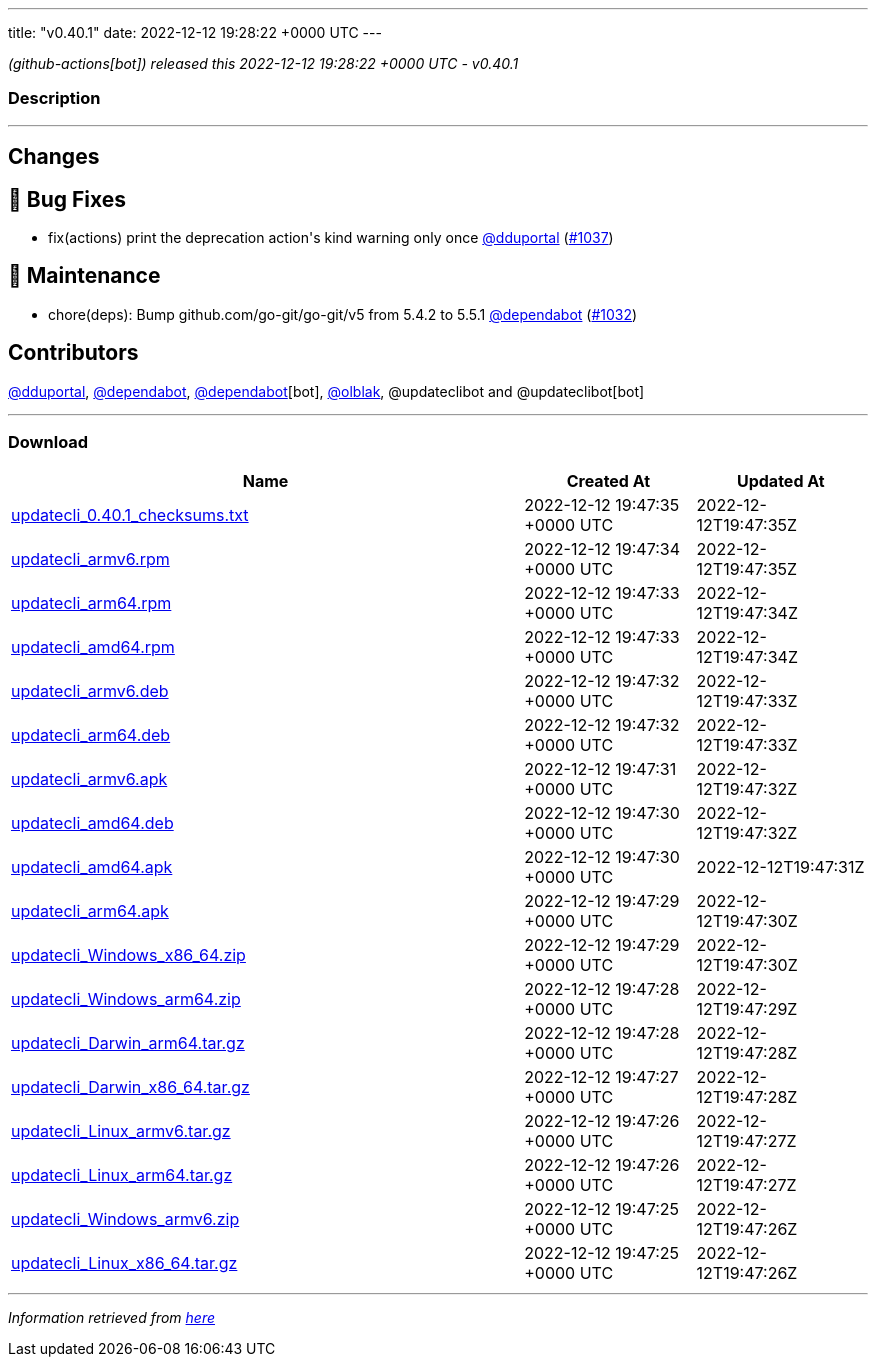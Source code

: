 ---
title: "v0.40.1"
date: 2022-12-12 19:28:22 +0000 UTC
---

// Disclaimer: this file is generated, do not edit it manually.


__ (github-actions[bot]) released this 2022-12-12 19:28:22 +0000 UTC - v0.40.1__


=== Description

---

++++

<h2>Changes</h2>
<h2>🐛 Bug Fixes</h2>
<ul>
<li>fix(actions) print the deprecation action's kind warning only once <a class="user-mention notranslate" data-hovercard-type="user" data-hovercard-url="/users/dduportal/hovercard" data-octo-click="hovercard-link-click" data-octo-dimensions="link_type:self" href="https://github.com/dduportal">@dduportal</a> (<a class="issue-link js-issue-link" data-error-text="Failed to load title" data-id="1492514748" data-permission-text="Title is private" data-url="https://github.com/updatecli/updatecli/issues/1037" data-hovercard-type="pull_request" data-hovercard-url="/updatecli/updatecli/pull/1037/hovercard" href="https://github.com/updatecli/updatecli/pull/1037">#1037</a>)</li>
</ul>
<h2>🧰 Maintenance</h2>
<ul>
<li>chore(deps): Bump github.com/go-git/go-git/v5 from 5.4.2 to 5.5.1 <a class="user-mention notranslate" data-hovercard-type="organization" data-hovercard-url="/orgs/dependabot/hovercard" data-octo-click="hovercard-link-click" data-octo-dimensions="link_type:self" href="https://github.com/dependabot">@dependabot</a> (<a class="issue-link js-issue-link" data-error-text="Failed to load title" data-id="1491587082" data-permission-text="Title is private" data-url="https://github.com/updatecli/updatecli/issues/1032" data-hovercard-type="pull_request" data-hovercard-url="/updatecli/updatecli/pull/1032/hovercard" href="https://github.com/updatecli/updatecli/pull/1032">#1032</a>)</li>
</ul>
<h2>Contributors</h2>
<p><a class="user-mention notranslate" data-hovercard-type="user" data-hovercard-url="/users/dduportal/hovercard" data-octo-click="hovercard-link-click" data-octo-dimensions="link_type:self" href="https://github.com/dduportal">@dduportal</a>, <a class="user-mention notranslate" data-hovercard-type="organization" data-hovercard-url="/orgs/dependabot/hovercard" data-octo-click="hovercard-link-click" data-octo-dimensions="link_type:self" href="https://github.com/dependabot">@dependabot</a>, <a class="user-mention notranslate" data-hovercard-type="organization" data-hovercard-url="/orgs/dependabot/hovercard" data-octo-click="hovercard-link-click" data-octo-dimensions="link_type:self" href="https://github.com/dependabot">@dependabot</a>[bot], <a class="user-mention notranslate" data-hovercard-type="user" data-hovercard-url="/users/olblak/hovercard" data-octo-click="hovercard-link-click" data-octo-dimensions="link_type:self" href="https://github.com/olblak">@olblak</a>, @updateclibot and @updateclibot[bot]</p>

++++

---



=== Download

[cols="3,1,1" options="header" frame="all" grid="rows"]
|===
| Name | Created At | Updated At

| link:https://github.com/updatecli/updatecli/releases/download/v0.40.1/updatecli_0.40.1_checksums.txt[updatecli_0.40.1_checksums.txt] | 2022-12-12 19:47:35 +0000 UTC | 2022-12-12T19:47:35Z

| link:https://github.com/updatecli/updatecli/releases/download/v0.40.1/updatecli_armv6.rpm[updatecli_armv6.rpm] | 2022-12-12 19:47:34 +0000 UTC | 2022-12-12T19:47:35Z

| link:https://github.com/updatecli/updatecli/releases/download/v0.40.1/updatecli_arm64.rpm[updatecli_arm64.rpm] | 2022-12-12 19:47:33 +0000 UTC | 2022-12-12T19:47:34Z

| link:https://github.com/updatecli/updatecli/releases/download/v0.40.1/updatecli_amd64.rpm[updatecli_amd64.rpm] | 2022-12-12 19:47:33 +0000 UTC | 2022-12-12T19:47:34Z

| link:https://github.com/updatecli/updatecli/releases/download/v0.40.1/updatecli_armv6.deb[updatecli_armv6.deb] | 2022-12-12 19:47:32 +0000 UTC | 2022-12-12T19:47:33Z

| link:https://github.com/updatecli/updatecli/releases/download/v0.40.1/updatecli_arm64.deb[updatecli_arm64.deb] | 2022-12-12 19:47:32 +0000 UTC | 2022-12-12T19:47:33Z

| link:https://github.com/updatecli/updatecli/releases/download/v0.40.1/updatecli_armv6.apk[updatecli_armv6.apk] | 2022-12-12 19:47:31 +0000 UTC | 2022-12-12T19:47:32Z

| link:https://github.com/updatecli/updatecli/releases/download/v0.40.1/updatecli_amd64.deb[updatecli_amd64.deb] | 2022-12-12 19:47:30 +0000 UTC | 2022-12-12T19:47:32Z

| link:https://github.com/updatecli/updatecli/releases/download/v0.40.1/updatecli_amd64.apk[updatecli_amd64.apk] | 2022-12-12 19:47:30 +0000 UTC | 2022-12-12T19:47:31Z

| link:https://github.com/updatecli/updatecli/releases/download/v0.40.1/updatecli_arm64.apk[updatecli_arm64.apk] | 2022-12-12 19:47:29 +0000 UTC | 2022-12-12T19:47:30Z

| link:https://github.com/updatecli/updatecli/releases/download/v0.40.1/updatecli_Windows_x86_64.zip[updatecli_Windows_x86_64.zip] | 2022-12-12 19:47:29 +0000 UTC | 2022-12-12T19:47:30Z

| link:https://github.com/updatecli/updatecli/releases/download/v0.40.1/updatecli_Windows_arm64.zip[updatecli_Windows_arm64.zip] | 2022-12-12 19:47:28 +0000 UTC | 2022-12-12T19:47:29Z

| link:https://github.com/updatecli/updatecli/releases/download/v0.40.1/updatecli_Darwin_arm64.tar.gz[updatecli_Darwin_arm64.tar.gz] | 2022-12-12 19:47:28 +0000 UTC | 2022-12-12T19:47:28Z

| link:https://github.com/updatecli/updatecli/releases/download/v0.40.1/updatecli_Darwin_x86_64.tar.gz[updatecli_Darwin_x86_64.tar.gz] | 2022-12-12 19:47:27 +0000 UTC | 2022-12-12T19:47:28Z

| link:https://github.com/updatecli/updatecli/releases/download/v0.40.1/updatecli_Linux_armv6.tar.gz[updatecli_Linux_armv6.tar.gz] | 2022-12-12 19:47:26 +0000 UTC | 2022-12-12T19:47:27Z

| link:https://github.com/updatecli/updatecli/releases/download/v0.40.1/updatecli_Linux_arm64.tar.gz[updatecli_Linux_arm64.tar.gz] | 2022-12-12 19:47:26 +0000 UTC | 2022-12-12T19:47:27Z

| link:https://github.com/updatecli/updatecli/releases/download/v0.40.1/updatecli_Windows_armv6.zip[updatecli_Windows_armv6.zip] | 2022-12-12 19:47:25 +0000 UTC | 2022-12-12T19:47:26Z

| link:https://github.com/updatecli/updatecli/releases/download/v0.40.1/updatecli_Linux_x86_64.tar.gz[updatecli_Linux_x86_64.tar.gz] | 2022-12-12 19:47:25 +0000 UTC | 2022-12-12T19:47:26Z

|===


---

__Information retrieved from link:https://github.com/updatecli/updatecli/releases/tag/v0.40.1[here]__

